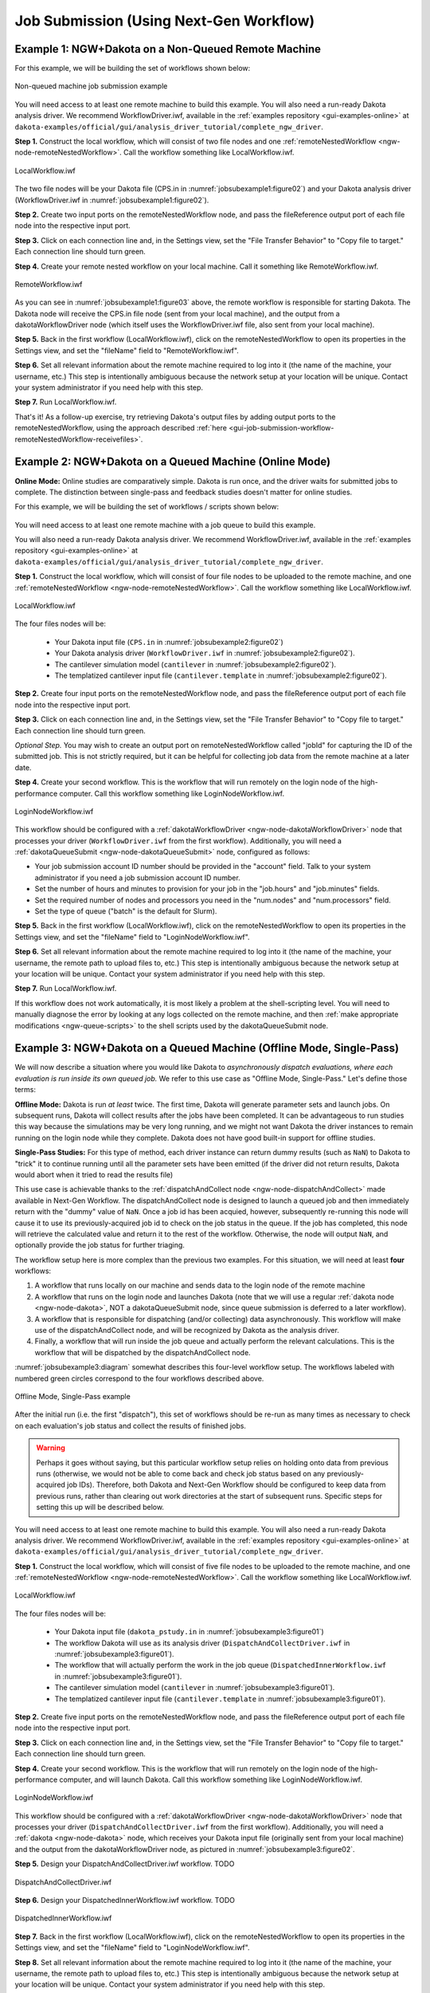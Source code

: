 .. _gui-job-submission-workflow:

""""""""""""""""""""""""""""""""""""""""
Job Submission (Using Next-Gen Workflow)
""""""""""""""""""""""""""""""""""""""""

.. _gui-job-submission-workflow-example1:

Example 1: NGW+Dakota on a Non-Queued Remote Machine
----------------------------------------------------

For this example, we will be building the set of workflows shown below:

.. figure:: img/JobSubmissionDiagram3.png
   :name: jobsubexample1:figure01
   :alt: Non-queued machine job submission example
   :align: center

   Non-queued machine job submission example

You will need access to at least one remote machine to build this example. You will also need a run-ready Dakota analysis driver.
We recommend WorkflowDriver.iwf, available in the :ref:`examples repository <gui-examples-online>` at ``dakota-examples/official/gui/analysis_driver_tutorial/complete_ngw_driver``.

**Step 1.** Construct the local workflow, which will consist of two file nodes and one :ref:`remoteNestedWorkflow <ngw-node-remoteNestedWorkflow>`. Call the workflow something like LocalWorkflow.iwf.

.. figure:: img/JobSubmission_NGW_Example1_1.png
   :name: jobsubexample1:figure02
   :alt: LocalWorkflow.iwf
   :align: center

   LocalWorkflow.iwf

The two file nodes will be your Dakota file (CPS.in in :numref:`jobsubexample1:figure02`) and your Dakota analysis driver (WorkflowDriver.iwf in :numref:`jobsubexample1:figure02`).

**Step 2.** Create two input ports on the remoteNestedWorkflow node, and pass the fileReference output port of each file node into the respective input port.

**Step 3.** Click on each connection line and, in the Settings view, set the "File Transfer Behavior" to "Copy file to target." Each connection line should turn green.

**Step 4.** Create your remote nested workflow on your local machine. Call it something like RemoteWorkflow.iwf.

.. figure:: img/JobSubmission_NGW_Example1_2.png
   :name: jobsubexample1:figure03
   :alt: RemoteWorkflow.iwf
   :align: center

   RemoteWorkflow.iwf
	 
As you can see in :numref:`jobsubexample1:figure03` above, the remote workflow is responsible for starting Dakota. The Dakota node will receive the CPS.in file node (sent from your local machine), and the output from a
dakotaWorkflowDriver node (which itself uses the WorkflowDriver.iwf file, also sent from your local machine).

**Step 5.** Back in the first workflow (LocalWorkflow.iwf), click on the remoteNestedWorkflow to open its properties in the Settings view, and set the "fileName" field to "RemoteWorkflow.iwf".

**Step 6.** Set all relevant information about the remote machine required to log into it (the name of the machine, your username, etc.) This step is intentionally ambiguous because the network setup at your location
will be unique. Contact your system administrator if you need help with this step.

**Step 7.** Run LocalWorkflow.iwf.

That's it! As a follow-up exercise, try retrieving Dakota's output files by adding output ports to the remoteNestedWorkflow, using the approach described :ref:`here <gui-job-submission-workflow-remoteNestedWorkflow-receivefiles>`.

.. _gui-job-submission-workflow-example2:

Example 2: NGW+Dakota on a Queued Machine (Online Mode)
-------------------------------------------------------

**Online Mode:** Online studies are comparatively simple. Dakota is run once, and the driver waits for submitted jobs to complete. The distinction between single-pass and feedback studies doesn't matter for online studies.

For this example, we will be building the set of workflows / scripts shown below:

.. figure:: img/JobSubmissionDiagram4.png
     :name: jobsubexample2:figure01
     :alt: Queued job submission

You will need access to at least one remote machine with a job queue to build this example.

You will also need a run-ready Dakota analysis driver. We recommend WorkflowDriver.iwf, available in the :ref:`examples repository <gui-examples-online>`
at ``dakota-examples/official/gui/analysis_driver_tutorial/complete_ngw_driver``.

**Step 1.** Construct the local workflow, which will consist of four file nodes to be uploaded to the remote
machine, and one :ref:`remoteNestedWorkflow <ngw-node-remoteNestedWorkflow>`. Call the workflow something
like LocalWorkflow.iwf.

.. figure:: img/JobSubmission_NGW_Example2_3.png
   :name: jobsubexample2:figure02
   :alt: LocalWorkflow.iwf
   :align: center

   LocalWorkflow.iwf
   
The four files nodes will be:

 - Your Dakota input file (``CPS.in`` in :numref:`jobsubexample2:figure02`)
 - Your Dakota analysis driver (``WorkflowDriver.iwf`` in :numref:`jobsubexample2:figure02`).
 - The cantilever simulation model (``cantilever`` in :numref:`jobsubexample2:figure02`).
 - The templatized cantilever input file (``cantilever.template`` in :numref:`jobsubexample2:figure02`).

**Step 2.** Create four input ports on the remoteNestedWorkflow node, and pass the fileReference output port of
each file node into the respective input port.

**Step 3.** Click on each connection line and, in the Settings view, set the "File Transfer Behavior"
to "Copy file to target." Each connection line should turn green.

*Optional Step.* You may wish to create an output port on remoteNestedWorkflow called "jobId" for capturing the
ID of the submitted job. This is not strictly required, but it can be helpful for collecting job data from the
remote machine at a later date.

**Step 4.** Create your second workflow. This is the workflow that will run remotely on the login node of the
high-performance computer. Call this workflow something like LoginNodeWorkflow.iwf.

.. figure:: img/JobSubmission_NGW_Example2_2.png
   :name: jobsubexample2:figure03
   :alt: LoginNodeWorkflow.iwf
   :align: center

   LoginNodeWorkflow.iwf
   
This workflow should be configured with a :ref:`dakotaWorkflowDriver <ngw-node-dakotaWorkflowDriver>` node that processes your driver
(``WorkflowDriver.iwf`` from the first workflow). Additionally, you will need a :ref:`dakotaQueueSubmit <ngw-node-dakotaQueueSubmit>` node,
configured as follows:

- Your job submission account ID number should be provided in the "account" field. Talk to your system
  administrator if you need a job submission account ID number.
- Set the number of hours and minutes to provision for your job in the "job.hours" and "job.minutes" fields.
- Set the required number of nodes and processors you need in the "num.nodes" and "num.processors" field.
- Set the type of queue ("batch" is the default for Slurm).

**Step 5.** Back in the first workflow (LocalWorkflow.iwf), click on the remoteNestedWorkflow to open
its properties in the Settings view, and set the "fileName" field to "LoginNodeWorkflow.iwf".

**Step 6.** Set all relevant information about the remote machine required to log into it
(the name of the machine, your username, the remote path to upload files to, etc.) This step is intentionally
ambiguous because the network setup at your location will be unique. Contact your system administrator if
you need help with this step.

**Step 7.** Run LocalWorkflow.iwf.

If this workflow does not work automatically, it is most likely a problem at the shell-scripting level.
You will need to manually diagnose the error by looking at any logs collected on the remote machine, and then
:ref:`make appropriate modifications <ngw-queue-scripts>` to the shell scripts used by the dakotaQueueSubmit node.

.. _gui-job-submission-workflow-example3:

Example 3: NGW+Dakota on a Queued Machine (Offline Mode, Single-Pass)
---------------------------------------------------------------------

We will now describe a situation where you would like Dakota to *asynchronously dispatch evaluations, where each evaluation is run inside its own queued job.*
We refer to this use case as "Offline Mode, Single-Pass." Let's define those terms:

**Offline Mode:** Dakota is run *at least* twice. The first time, Dakota will generate parameter sets and launch jobs. On subsequent runs, Dakota will collect results after the jobs
have been completed. It can be advantageous to run studies this way because the simulations may be very long running, and we might not want Dakota the driver instances to remain running on the login node
while they complete. Dakota does not have good built-in support for offline studies.

**Single-Pass Studies:** For this type of method, each driver instance can return dummy results (such as ``NaN``) to Dakota to "trick" it to continue running until all the parameter sets have been
emitted (if the driver did not return results, Dakota would abort when it tried to read the results file)

This use case is achievable thanks to the :ref:`dispatchAndCollect node <ngw-node-dispatchAndCollect>` made available in Next-Gen Workflow. The dispatchAndCollect node is designed to
launch a queued job and then immediately return with the "dummy" value of ``NaN``. Once a job id has been acquied, however, subsequently re-running this node will cause it to use its previously-acquired
job id to check on the job status in the queue. If the job has completed, this node will retrieve the calculated value and return it to the rest of the workflow. Otherwise, the node will output ``NaN``,
and optionally provide the job status for further triaging.

The workflow setup here is more complex than the previous two examples. For this situation, we will need at least **four** workflows:

1. A workflow that runs locally on our machine and sends data to the login node of the remote machine
2. A workflow that runs on the login node and launches Dakota (note that we will use a regular :ref:`dakota node <ngw-node-dakota>`, NOT a dakotaQueueSubmit node, since queue submission is deferred to a later workflow).
3. A workflow that is responsible for dispatching (and/or collecting) data asynchronously. This workflow will make use of the dispatchAndCollect node, and will be recognized by Dakota as the analysis driver.
4. Finally, a workflow that will run inside the job queue and actually perform the relevant calculations. This is the workflow that will be dispatched by the dispatchAndCollect node.

:numref:`jobsubexample3:diagram` somewhat describes this four-level workflow setup. The workflows labeled with numbered green circles correspond to the four workflows described above.

.. figure:: img/JobSubmissionDiagram5.png
   :name: jobsubexample3:diagram
   :alt: Offline Mode, Single-Pass example
   :align: center

   Offline Mode, Single-Pass example
   
After the initial run (i.e. the first "dispatch"), this set of workflows should be re-run as many times as necessary to check on each evaluation's job status and collect the results of finished jobs.

.. warning::

   Perhaps it goes without saying, but this particular workflow setup relies on holding onto data from previous runs (otherwise, we would not be able to come back and check job status based on
   any previously-acquired job IDs). Therefore, both Dakota and Next-Gen Workflow should be configured to keep data from previous runs, rather than clearing out work directories at the start of
   subsequent runs. Specific steps for setting this up will be described below.
   
You will need access to at least one remote machine to build this example. You will also need a run-ready Dakota analysis driver.
We recommend WorkflowDriver.iwf, available in the :ref:`examples repository <gui-examples-online>` at ``dakota-examples/official/gui/analysis_driver_tutorial/complete_ngw_driver``.   
   
**Step 1.** Construct the local workflow, which will consist of five file nodes to be uploaded to the remote
machine, and one :ref:`remoteNestedWorkflow <ngw-node-remoteNestedWorkflow>`. Call the workflow something
like LocalWorkflow.iwf.

.. figure:: img/JobSubmission_NGW_Example3_1.png
   :name: jobsubexample3:figure01
   :alt: LocalWorkflow.iwf
   :align: center

   LocalWorkflow.iwf
   
The four files nodes will be:

 - Your Dakota input file (``dakota_pstudy.in`` in :numref:`jobsubexample3:figure01`)
 - The workflow Dakota will use as its analysis driver (``DispatchAndCollectDriver.iwf`` in :numref:`jobsubexample3:figure01`).
 - The workflow that will actually perform the work in the job queue (``DispatchedInnerWorkflow.iwf`` in :numref:`jobsubexample3:figure01`).
 - The cantilever simulation model (``cantilever`` in :numref:`jobsubexample3:figure01`).
 - The templatized cantilever input file (``cantilever.template`` in :numref:`jobsubexample3:figure01`).

**Step 2.** Create five input ports on the remoteNestedWorkflow node, and pass the fileReference output port of
each file node into the respective input port.

**Step 3.** Click on each connection line and, in the Settings view, set the "File Transfer Behavior"
to "Copy file to target." Each connection line should turn green.

**Step 4.** Create your second workflow. This is the workflow that will run remotely on the login node of the
high-performance computer, and will launch Dakota. Call this workflow something like LoginNodeWorkflow.iwf.

.. figure:: img/JobSubmission_NGW_Example3_2.png
   :name: jobsubexample3:figure02
   :alt: LoginNodeWorkflow.iwf
   :align: center

   LoginNodeWorkflow.iwf
   
This workflow should be configured with a :ref:`dakotaWorkflowDriver <ngw-node-dakotaWorkflowDriver>` node that processes your driver
(``DispatchAndCollectDriver.iwf`` from the first workflow). Additionally, you will need a :ref:`dakota <ngw-node-dakota>` node,
which receives your Dakota input file (originally sent from your local machine) and the output from the dakotaWorkflowDriver node,
as pictured in :numref:`jobsubexample3:figure02`.

**Step 5.** Design your DispatchAndCollectDriver.iwf workflow. TODO

.. figure:: img/JobSubmission_NGW_Example3_3.png
   :name: jobsubexample3:figure03
   :alt: DispatchAndCollectDriver.iwf
   :align: center

   DispatchAndCollectDriver.iwf

**Step 6.** Design your DispatchedInnerWorkflow.iwf workflow. TODO

.. figure:: img/JobSubmission_NGW_Example1_3.png
   :name: jobsubexample3:figure04
   :alt: DispatchedInnerWorkflow.iwf
   :align: center

   DispatchedInnerWorkflow.iwf

**Step 7.** Back in the first workflow (LocalWorkflow.iwf), click on the remoteNestedWorkflow to open
its properties in the Settings view, and set the "fileName" field to "LoginNodeWorkflow.iwf".

**Step 8.** Set all relevant information about the remote machine required to log into it
(the name of the machine, your username, the remote path to upload files to, etc.) This step is intentionally
ambiguous because the network setup at your location will be unique. Contact your system administrator if
you need help with this step.

**Step 9.** Run LocalWorkflow.iwf.